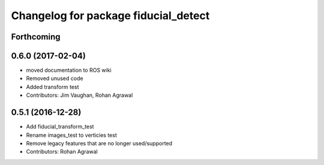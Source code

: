 ^^^^^^^^^^^^^^^^^^^^^^^^^^^^^^^^^^^^^
Changelog for package fiducial_detect
^^^^^^^^^^^^^^^^^^^^^^^^^^^^^^^^^^^^^

Forthcoming
-----------

0.6.0 (2017-02-04)
------------------
* moved documentation to ROS wiki
* Removed unused code
* Added transform test
* Contributors: Jim Vaughan, Rohan Agrawal

0.5.1 (2016-12-28)
------------------
* Add fiducial_transform_test
* Rename images_test to verticies test
* Remove legacy features that are no longer used/supported
* Contributors: Rohan Agrawal